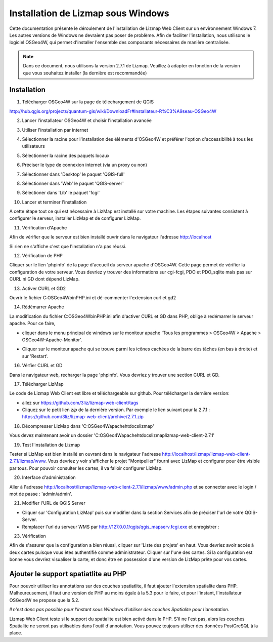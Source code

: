 ===============================================================
Installation de Lizmap sous Windows
===============================================================

Cette documentation présente le déroulement de l'installation de Lizmap Web Client sur un environnement  Windows 7. Les autres versions de Windows ne devraient pas poser de problème. Afin de faciliter l'installation, nous utilisons le logiciel OSGeo4W, qui permet d'installer l'ensemble des composants nécessaires de manière centralisée.

.. note:: Dans ce document, nous utilisons la version 2.7.1 de Lizmap. Veuillez à adapter en fonction de la version que vous souhaitez installer (la dernière est recommandée)

Installation
===============================================================

1. Télécharger OSGeo4W sur la page de téléchargement de QGIS

http://hub.qgis.org/projects/quantum-gis/wiki/DownloadFr#Installateur-R%C3%A9seau-OSGeo4W

2. Lancer l'installateur OSGeo4W et choisir l'installation avancée

.. image:: ../MEDIA/installation-osgeo4w-01.jpg
   :align: center


3. Utiliser l'installation par internet

.. image:: ../MEDIA/installation-osgeo4w-02.jpg
   :align: center

4. Sélectionner la racine pour l'installation des éléments d'OSGeo4W et préférer l'option d'accessibilité à tous les utilisateurs


.. image:: ../MEDIA/installation-osgeo4w-03.jpg
   :align: center

5. Sélectionner la racine des paquets locaux


.. image:: ../MEDIA/installation-osgeo4w-04.jpg
   :align: center

6. Préciser le type de connexion internet (via un proxy ou non)

.. image:: ../MEDIA/installation-osgeo4w-05.jpg
   :align: center

7. Sélectionner dans 'Desktop' le paquet 'QGIS-full'

.. image:: ../MEDIA/installation-osgeo4w-06.jpg
   :align: center

8. Sélectionner dans 'Web' le paquet 'QGIS-server'

.. image:: ../MEDIA/installation-osgeo4w-07.jpg
   :align: center

9. Sélectioner dans 'Lib' le paquet 'fcgi'

.. image:: ../MEDIA/installation-osgeo4w-08.jpg
   :align: center

10. Lancer et terminer l'installation

A cette étape tout ce qui est nécessaire à LizMap est installé sur votre machine.
Les étapes suivantes consistent à configurer le serveur, installer LizMap et de configurer LizMap.

11. Vérification d'Apache

Afin de vérifier que le serveur est bien installé ouvrir dans le navigateur l'adresse http://localhost

Si rien ne s'affiche c'est que l'installation n'a pas réussi.

12. Vérification de PHP

Cliquer sur le lien 'phpinfo' de la page d'accueil du serveur apache d'OSGeo4W. Cette page permet de vérifier la configuration de votre serveur. Vous devriez y trouver des informations sur cgi-fcgi, PDO et PDO_sqlite mais pas sur CURL ni GD dont dépend LizMap. 

.. image:: ../MEDIA/installation-osgeo4w-09.jpg 
   :align: center

.. image:: ../MEDIA/installation-osgeo4w-10.jpg
   :align: center

13. Activer CURL et GD2

Ouvrir le fichier C:\OSGeo4W\bin\PHP.ini et dé-commenter l'extension curl et gd2

.. image:: ../MEDIA/installation-osgeo4w-11.jpg
   :align: center

14. Rédémarrer Apache

La modification du fichier C:\OSGeo4W\bin\PHP.ini afin d'activer CURL et GD dans PHP, oblige à redémarrer le serveur apache. Pour ce faire, 

* cliquer dans le menu principal de windows sur le moniteur apache 'Tous les programmes > OSGeo4W > Apache > OSGeo4W-Apache-Monitor'.

  .. image:: ../MEDIA/installation-osgeo4w-12.png
     :align: center

* Cliquer sur le moniteur apache qui se trouve parmi les icônes cachées de la barre des tâches (en bas à droite) et sur 'Restart'. 

  .. image:: ../MEDIA/installation-osgeo4w-13.png
     :align: center

16. Vérfier CURL et GD

Dans le navigateur web, recharger la page 'phpinfo'. Vous devriez y trouver une section CURL et GD. 

.. image:: ../MEDIA/installation-osgeo4w-14.jpg
   :align: center

17. Télécharger LizMap

Le code de Lizmap Web Client est libre et téléchargeable sur github. Pour télécharger la dernière version:

* allez sur https://github.com/3liz/lizmap-web-client/tags 
* Cliquez sur le petit lien *zip* de la dernière version. Par exemple le lien suivant pour la 2.7.1 : https://github.com/3liz/lizmap-web-client/archive/2.7.1.zip


18. Décompresser LizMap dans 'C:\OSGeo4W\apache\htdocs\lizmap'

Vous devez maintenant avoir un dossier 'C:\OSGeo4W\apache\htdocs\lizmap\lizmap-web-client-2.7.1\' 

19. Test l'installation de Lizmap

Tester si LizMap est bien installé en ouvrant dans le navigateur l'adresse http://localhost/lizmap/lizmap-web-client-2.7.1/lizmap/www. Vous devriez y voir s'afficher le projet "Montpellier" fourni avec LizMap et configurer pour être visible par tous. Pour pouvoir consulter les cartes, il va falloir configurer LizMap.

20. Interface d'administration

Aller à l'adresse http://localhost/lizmap/lizmap-web-client-2.7.1/lizmap/www/admin.php et se connecter avec le login / mot de passe : 'admin/admin'.

21. Modifier l'URL de QGIS Server

* Cliquer sur 'Configuration LizMap' puis sur modifier dans la section Services afin de préciser l'url de votre QGIS-Server.

* Remplacer l'url du serveur WMS par http://127.0.0.1/qgis/qgis_mapserv.fcgi.exe et enregistrer : 

.. image:: ../MEDIA/installation-osgeo4w-17.jpg
   :align: center

23. Vérification

Afin de s'assurer que la configuration a bien réussi, cliquer sur 'Liste des projets' en haut. Vous devriez avoir accès à deux cartes puisque vous êtes authentifié comme administrateur. Cliquer sur l'une des cartes. Si la configuration est bonne vous devriez visualiser la carte, et donc être en possession d'une version de LizMap prête pour vos cartes.


Ajouter le support spatiatlite au PHP
==============================================================

Pour pouvoir utiliser les annotations sur des couches spatiatlite, il faut ajouter l'extension spatialite dans PHP. Malheureusement, il faut une version de PHP au moins égale à la 5.3 pour le faire, et pour l'instant, l'installateur OSGeo4W ne propose que la 5.2. 

*Il n'est donc pas possible pour l'instant sous Windows d'utiliser des couches Spatialite pour l'annotation.*

Lizmap Web Client teste si le support du spatialite est bien activé dans le PHP. S'il ne l'est pas, alors les couches Spatialite ne seront pas utilisables dans l'outil d'annotation. Vous pouvez toujours utiliser des données PostGreSQL à la place.
